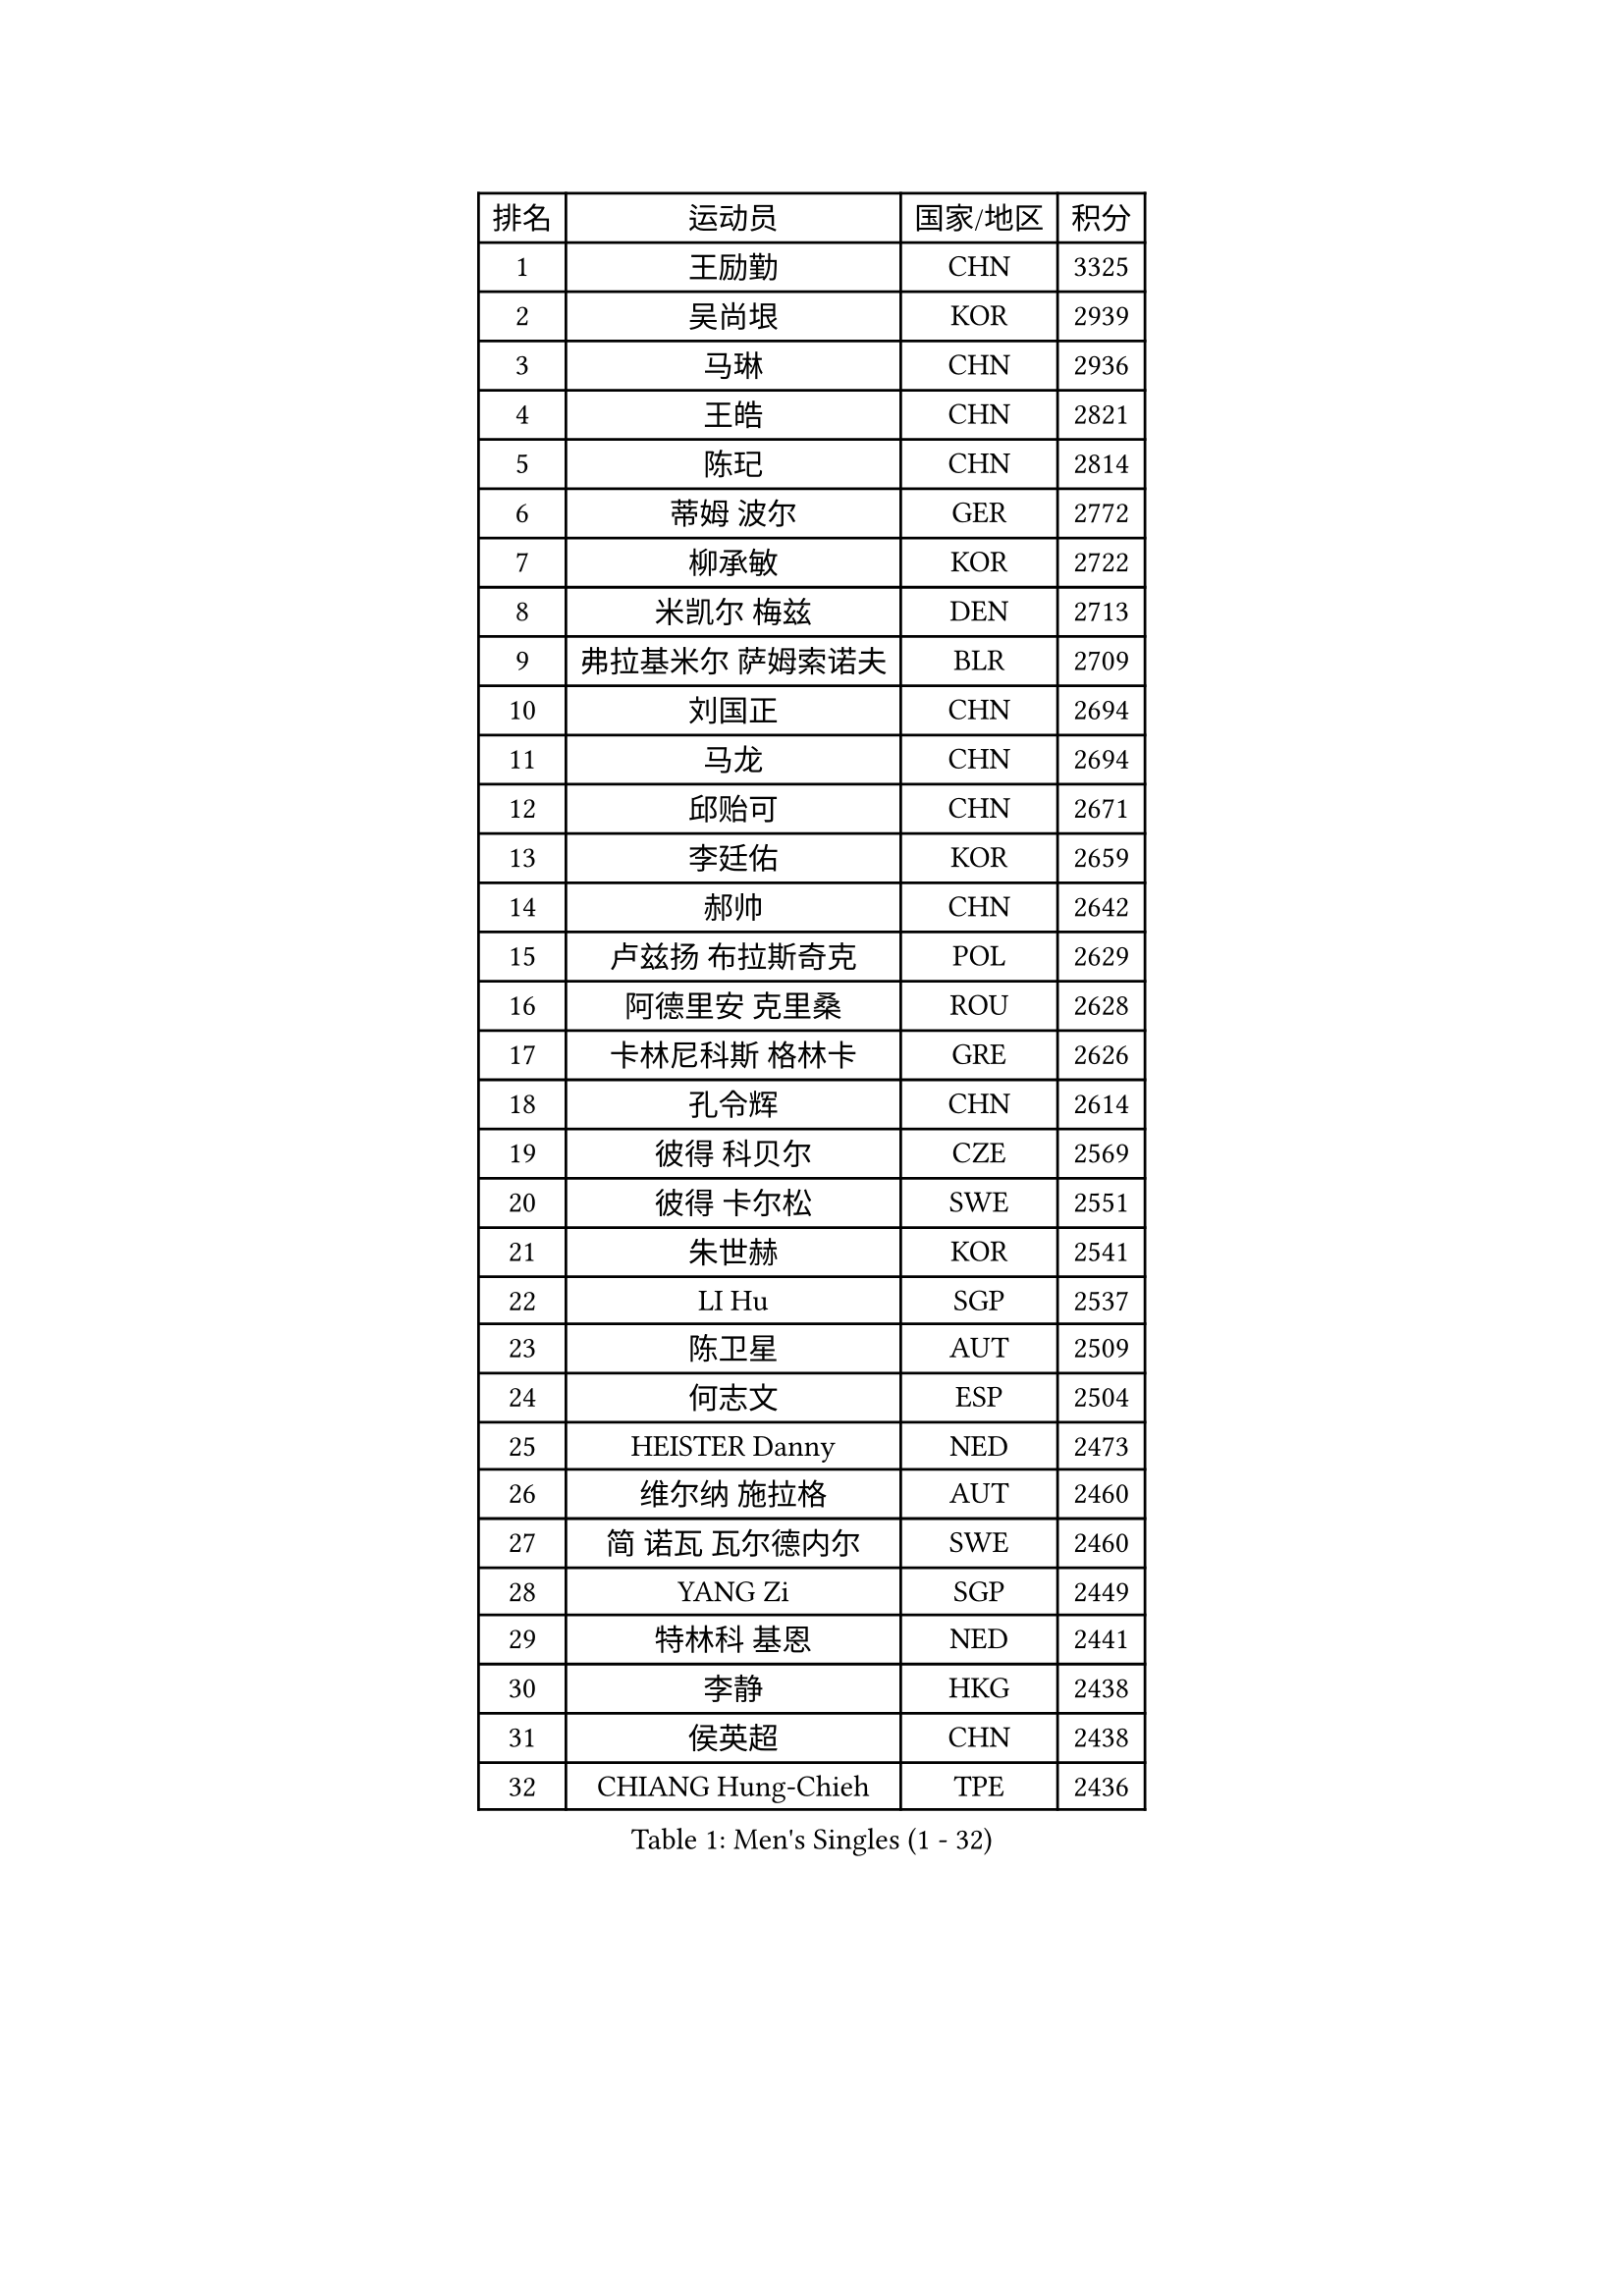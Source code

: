 
#set text(font: ("Courier New", "NSimSun"))
#figure(
  caption: "Men's Singles (1 - 32)",
    table(
      columns: 4,
      [排名], [运动员], [国家/地区], [积分],
      [1], [王励勤], [CHN], [3325],
      [2], [吴尚垠], [KOR], [2939],
      [3], [马琳], [CHN], [2936],
      [4], [王皓], [CHN], [2821],
      [5], [陈玘], [CHN], [2814],
      [6], [蒂姆 波尔], [GER], [2772],
      [7], [柳承敏], [KOR], [2722],
      [8], [米凯尔 梅兹], [DEN], [2713],
      [9], [弗拉基米尔 萨姆索诺夫], [BLR], [2709],
      [10], [刘国正], [CHN], [2694],
      [11], [马龙], [CHN], [2694],
      [12], [邱贻可], [CHN], [2671],
      [13], [李廷佑], [KOR], [2659],
      [14], [郝帅], [CHN], [2642],
      [15], [卢兹扬 布拉斯奇克], [POL], [2629],
      [16], [阿德里安 克里桑], [ROU], [2628],
      [17], [卡林尼科斯 格林卡], [GRE], [2626],
      [18], [孔令辉], [CHN], [2614],
      [19], [彼得 科贝尔], [CZE], [2569],
      [20], [彼得 卡尔松], [SWE], [2551],
      [21], [朱世赫], [KOR], [2541],
      [22], [LI Hu], [SGP], [2537],
      [23], [陈卫星], [AUT], [2509],
      [24], [何志文], [ESP], [2504],
      [25], [HEISTER Danny], [NED], [2473],
      [26], [维尔纳 施拉格], [AUT], [2460],
      [27], [简 诺瓦 瓦尔德内尔], [SWE], [2460],
      [28], [YANG Zi], [SGP], [2449],
      [29], [特林科 基恩], [NED], [2441],
      [30], [李静], [HKG], [2438],
      [31], [侯英超], [CHN], [2438],
      [32], [CHIANG Hung-Chieh], [TPE], [2436],
    )
  )#pagebreak()

#set text(font: ("Courier New", "NSimSun"))
#figure(
  caption: "Men's Singles (33 - 64)",
    table(
      columns: 4,
      [排名], [运动员], [国家/地区], [积分],
      [33], [马文革], [CHN], [2434],
      [34], [SUCH Bartosz], [POL], [2432],
      [35], [BENTSEN Allan], [DEN], [2429],
      [36], [帕特里克 奇拉], [FRA], [2428],
      [37], [庄智渊], [TPE], [2421],
      [38], [ROSSKOPF Jorg], [GER], [2406],
      [39], [LIN Ju], [DOM], [2400],
      [40], [FRANZ Peter], [GER], [2400],
      [41], [高礼泽], [HKG], [2400],
      [42], [LIM Jaehyun], [KOR], [2397],
      [43], [FENG Zhe], [BUL], [2395],
      [44], [蒋澎龙], [TPE], [2383],
      [45], [张钰], [HKG], [2377],
      [46], [LEGOUT Christophe], [FRA], [2373],
      [47], [GRUJIC Slobodan], [SRB], [2370],
      [48], [约尔根 佩尔森], [SWE], [2369],
      [49], [KEINATH Thomas], [SVK], [2366],
      [50], [MONRAD Martin], [DEN], [2363],
      [51], [PLACHY Josef], [CZE], [2361],
      [52], [许昕], [CHN], [2360],
      [53], [PAVELKA Tomas], [CZE], [2356],
      [54], [SEREDA Peter], [SVK], [2343],
      [55], [TRUKSA Jaromir], [SVK], [2343],
      [56], [ZENG Cem], [TUR], [2340],
      [57], [高宁], [SGP], [2335],
      [58], [巴斯蒂安 斯蒂格], [GER], [2311],
      [59], [达米安 艾洛伊], [FRA], [2311],
      [60], [让 米歇尔 赛弗], [BEL], [2304],
      [61], [TRAN Tuan Quynh], [VIE], [2298],
      [62], [詹斯 伦德奎斯特], [SWE], [2288],
      [63], [张继科], [CHN], [2278],
      [64], [FEJER-KONNERTH Zoltan], [GER], [2278],
    )
  )#pagebreak()

#set text(font: ("Courier New", "NSimSun"))
#figure(
  caption: "Men's Singles (65 - 96)",
    table(
      columns: 4,
      [排名], [运动员], [国家/地区], [积分],
      [65], [吉田海伟], [JPN], [2274],
      [66], [MAZUNOV Dmitry], [RUS], [2269],
      [67], [WOSIK Torben], [GER], [2264],
      [68], [RI Chol Guk], [PRK], [2262],
      [69], [佐兰 普里莫拉克], [CRO], [2262],
      [70], [克里斯蒂安 苏斯], [GER], [2260],
      [71], [帕纳吉奥迪斯 吉奥尼斯], [GRE], [2249],
      [72], [OLEJNIK Martin], [CZE], [2243],
      [73], [CHTCHETININE Evgueni], [BLR], [2229],
      [74], [LIU Song], [ARG], [2228],
      [75], [FAZEKAS Peter], [HUN], [2222],
      [76], [YANG Min], [ITA], [2221],
      [77], [SHAN Mingjie], [CHN], [2219],
      [78], [LEE Jinkwon], [KOR], [2217],
      [79], [梁柱恩], [HKG], [2213],
      [80], [阿列克谢 斯米尔诺夫], [RUS], [2211],
      [81], [MANSSON Magnus], [SWE], [2208],
      [82], [岸川圣也], [JPN], [2207],
      [83], [水谷隼], [JPN], [2207],
      [84], [PARAPANOV Konstantin], [BUL], [2200],
      [85], [松下浩二], [JPN], [2198],
      [86], [TORIOLA Segun], [NGR], [2193],
      [87], [CHO Eonrae], [KOR], [2193],
      [88], [VYBORNY Richard], [CZE], [2192],
      [89], [KUZMIN Fedor], [RUS], [2190],
      [90], [AXELQVIST Johan], [SWE], [2188],
      [91], [雅罗斯列夫 扎姆登科], [UKR], [2180],
      [92], [GUO Jinhao], [CHN], [2179],
      [93], [SALEH Ahmed], [EGY], [2174],
      [94], [TOSIC Roko], [CRO], [2167],
      [95], [LEE Jungsam], [KOR], [2163],
      [96], [DIDUKH Oleksandr], [UKR], [2161],
    )
  )#pagebreak()

#set text(font: ("Courier New", "NSimSun"))
#figure(
  caption: "Men's Singles (97 - 128)",
    table(
      columns: 4,
      [排名], [运动员], [国家/地区], [积分],
      [97], [TUGWELL Finn], [DEN], [2159],
      [98], [HAKANSSON Fredrik], [SWE], [2158],
      [99], [ERLANDSEN Geir], [NOR], [2155],
      [100], [VAINULA Vallot], [EST], [2151],
      [101], [沙拉特 卡马尔 阿昌塔], [IND], [2150],
      [102], [张超], [CHN], [2149],
      [103], [#text(gray, "KRZESZEWSKI Tomasz")], [POL], [2149],
      [104], [PHUNG Armand], [FRA], [2148],
      [105], [CHO Jihoon], [KOR], [2148],
      [106], [亚历山大 卡拉卡谢维奇], [SRB], [2145],
      [107], [唐鹏], [HKG], [2143],
      [108], [SHMYREV Maxim], [RUS], [2139],
      [109], [ZHANG Wilson], [CAN], [2134],
      [110], [GERELL Par], [SWE], [2132],
      [111], [金赫峰], [PRK], [2130],
      [112], [SEO Dongchul], [KOR], [2128],
      [113], [KUSINSKI Marcin], [POL], [2127],
      [114], [SIMONER Christoph], [AUT], [2119],
      [115], [#text(gray, "LEE Chulseung")], [KOR], [2119],
      [116], [ZOOGLING Mikael], [SWE], [2114],
      [117], [SAIVE Philippe], [BEL], [2112],
      [118], [KOSTAL Radek], [CZE], [2112],
      [119], [尹在荣], [KOR], [2110],
      [120], [ST LOUIS Dexter], [TTO], [2110],
      [121], [MATSUMOTO Cazuo], [BRA], [2101],
      [122], [#text(gray, "GIARDINA Umberto")], [ITA], [2101],
      [123], [ZHOU Bin], [CHN], [2101],
      [124], [基里尔 斯卡奇科夫], [RUS], [2099],
      [125], [MILICEVIC Srdan], [BIH], [2097],
      [126], [ZHUANG David], [USA], [2097],
      [127], [ZWICKL Daniel], [HUN], [2094],
      [128], [LO Dany], [FRA], [2085],
    )
  )